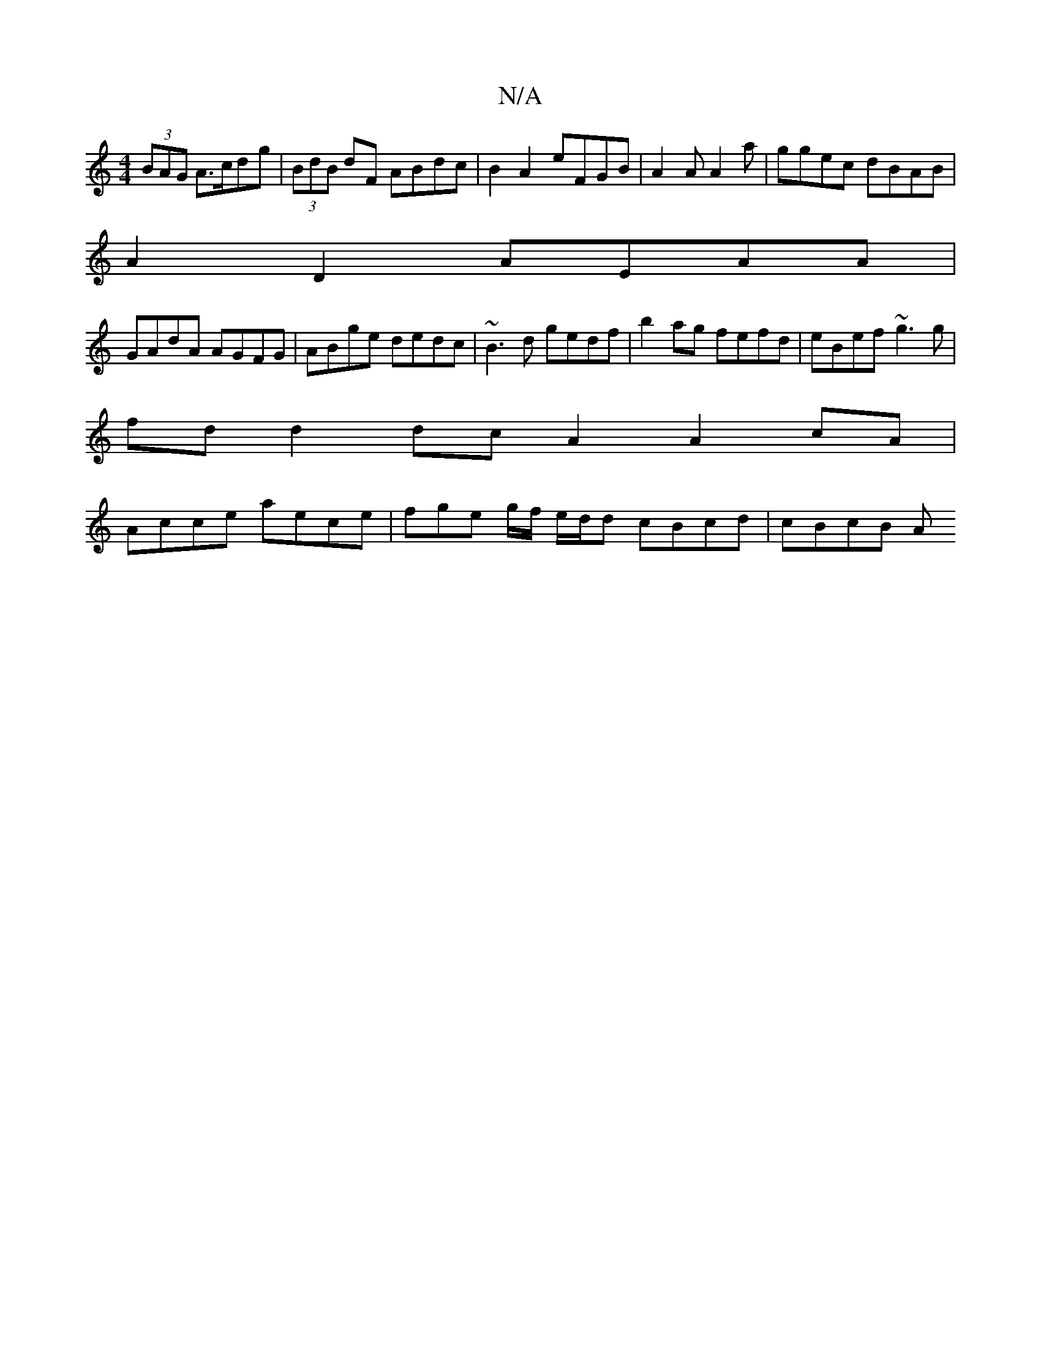 X:1
T:N/A
M:4/4
R:N/A
K:Cmajor
 (3BAG A>cdg | (3BdB dF ABdc | B2A2 eFGB |A2 A A2 a | ggec dBAB |
A2 D2 AEAA |
GAdA AGFG | ABge dedc | ~B3d gedf | b2ag fefd | eBef ~g3 g |
fd d2 dc A2 A2 cA |
Acce aece | fge g/f/ e/2d/2d cBcd|cBcB A